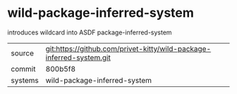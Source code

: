 * wild-package-inferred-system

introduces wildcard into ASDF package-inferred-system

|---------+-------------------------------------------|
| source  | git:https://github.com/privet-kitty/wild-package-inferred-system.git   |
| commit  | 800b5f8  |
| systems | wild-package-inferred-system |
|---------+-------------------------------------------|

